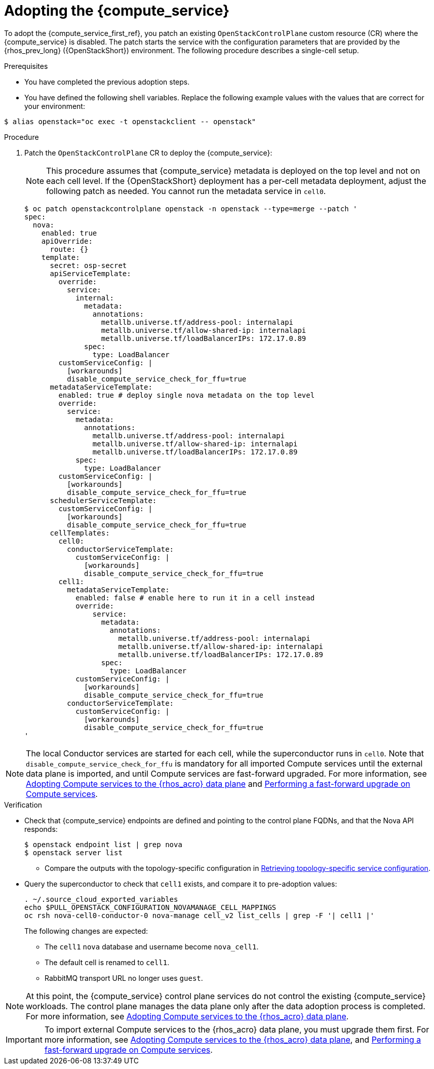[id="adopting-the-compute-service_{context}"]

= Adopting the {compute_service}

To adopt the {compute_service_first_ref}, you patch an existing `OpenStackControlPlane` custom resource (CR) where the {compute_service} is disabled. The patch starts the service with the configuration parameters that are provided by the {rhos_prev_long} ({OpenStackShort}) environment. The following procedure describes a single-cell setup.

//[NOTE]
//The following example scenario describes a single-cell setup. Real
//multi-stack topology that is recommended for production use results in cells having a different database layout, and should use different naming schemes. kgilliga: We might reinstate this note after multi-cell is finished in Feature Release 1.

.Prerequisites

* You have completed the previous adoption steps.
* You have defined the following shell variables. Replace the following example values with the values that are correct for your environment:
----
$ alias openstack="oc exec -t openstackclient -- openstack"
----

.Procedure

. Patch the `OpenStackControlPlane` CR to deploy the {compute_service}:
+
[NOTE]
This procedure assumes that {compute_service} metadata is deployed on the top level and not on each cell level. If the {OpenStackShort} deployment has a per-cell metadata deployment, adjust the following patch as needed. You cannot run the metadata service in `cell0`.
+
[source,yaml]
----
$ oc patch openstackcontrolplane openstack -n openstack --type=merge --patch '
spec:
  nova:
    enabled: true
    apiOverride:
      route: {}
    template:
      secret: osp-secret
      apiServiceTemplate:
        override:
          service:
            internal:
              metadata:
                annotations:
                  metallb.universe.tf/address-pool: internalapi
                  metallb.universe.tf/allow-shared-ip: internalapi
                  metallb.universe.tf/loadBalancerIPs: 172.17.0.89
              spec:
                type: LoadBalancer
        customServiceConfig: |
          [workarounds]
          disable_compute_service_check_for_ffu=true
      metadataServiceTemplate:
        enabled: true # deploy single nova metadata on the top level
        override:
          service:
            metadata:
              annotations:
                metallb.universe.tf/address-pool: internalapi
                metallb.universe.tf/allow-shared-ip: internalapi
                metallb.universe.tf/loadBalancerIPs: 172.17.0.89
            spec:
              type: LoadBalancer
        customServiceConfig: |
          [workarounds]
          disable_compute_service_check_for_ffu=true
      schedulerServiceTemplate:
        customServiceConfig: |
          [workarounds]
          disable_compute_service_check_for_ffu=true
      cellTemplates:
        cell0:
          conductorServiceTemplate:
            customServiceConfig: |
              [workarounds]
              disable_compute_service_check_for_ffu=true
        cell1:
          metadataServiceTemplate:
            enabled: false # enable here to run it in a cell instead
            override:
                service:
                  metadata:
                    annotations:
                      metallb.universe.tf/address-pool: internalapi
                      metallb.universe.tf/allow-shared-ip: internalapi
                      metallb.universe.tf/loadBalancerIPs: 172.17.0.89
                  spec:
                    type: LoadBalancer
            customServiceConfig: |
              [workarounds]
              disable_compute_service_check_for_ffu=true
          conductorServiceTemplate:
            customServiceConfig: |
              [workarounds]
              disable_compute_service_check_for_ffu=true
'
----

[NOTE]
The local Conductor services are started for each cell, while the superconductor runs in `cell0`.
Note that `disable_compute_service_check_for_ffu` is mandatory for all imported Compute services until the external data plane is imported, and until Compute services are fast-forward upgraded. For more information, see xref:adopting-compute-services-to-the-data-plane_data-plane[Adopting Compute services to the {rhos_acro} data plane] and xref:performing-a-fast-forward-upgrade-on-compute-services_data-plane[Performing a fast-forward upgrade on Compute services].

.Verification

* Check that {compute_service} endpoints are defined and pointing to the
control plane FQDNs, and that the Nova API responds:
+
----
$ openstack endpoint list | grep nova
$ openstack server list
----
+
** Compare the outputs with the topology-specific configuration in xref:proc_retrieving-topology-specific-service-configuration_migrating-databases[Retrieving topology-specific service configuration].

* Query the superconductor to check that `cell1` exists, and compare it to pre-adoption values:
+
----
. ~/.source_cloud_exported_variables
echo $PULL_OPENSTACK_CONFIGURATION_NOVAMANAGE_CELL_MAPPINGS
oc rsh nova-cell0-conductor-0 nova-manage cell_v2 list_cells | grep -F '| cell1 |'
----
+
The following changes are expected:
+
** The `cell1` `nova` database and username become `nova_cell1`.
** The default cell is renamed to `cell1`.
** RabbitMQ transport URL no longer uses `guest`.

[NOTE]
At this point, the {compute_service} control plane services do not control the existing {compute_service} workloads. The control plane manages the data plane only after the data adoption process is completed. For more information, see xref:adopting-compute-services-to-the-data-plane_data-plane[Adopting Compute services to the {rhos_acro} data plane].

[IMPORTANT]
To import external Compute services to the {rhos_acro} data plane, you must upgrade them first.
For more information, see xref:adopting-compute-services-to-the-data-plane_data-plane[Adopting Compute services to the {rhos_acro} data plane], and xref:performing-a-fast-forward-upgrade-on-compute-services_data-plane[Performing a fast-forward upgrade on Compute services].
